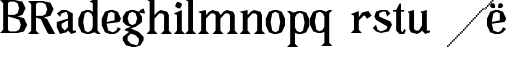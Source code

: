 SplineFontDB: 3.0
FontName: Avara
FullName: Avara
FamilyName: Avara
Weight: Bold
Copyright: Created by Raphael Bastide with FontForge 2.0 (http://fontforge.sf.net)
UComments: "2011-11-3: Created." 
Version: 001.000
ItalicAngle: 0
UnderlinePosition: -100
UnderlineWidth: 50
Ascent: 800
Descent: 200
LayerCount: 2
Layer: 0 0 "Back"  1
Layer: 1 0 "Fore"  0
NeedsXUIDChange: 1
XUID: [1021 366 1577494475 15714092]
OS2Version: 0
OS2_WeightWidthSlopeOnly: 0
OS2_UseTypoMetrics: 1
CreationTime: 1320277816
ModificationTime: 1320323092
OS2TypoAscent: 0
OS2TypoAOffset: 1
OS2TypoDescent: 0
OS2TypoDOffset: 1
OS2TypoLinegap: 0
OS2WinAscent: 0
OS2WinAOffset: 1
OS2WinDescent: 0
OS2WinDOffset: 1
HheadAscent: 0
HheadAOffset: 1
HheadDescent: 0
HheadDOffset: 1
OS2Vendor: 'PfEd'
DEI: 91125
Encoding: ISO8859-1
UnicodeInterp: none
NameList: Adobe Glyph List
DisplaySize: -24
AntiAlias: 1
FitToEm: 1
WinInfo: 64 16 4
Grid
-1000 -280 m 0
 2000 -280 l 0
  Named: "-7" 
-1000 -240 m 0
 2000 -240 l 0
  Named: "-6" 
-1000 -160 m 0
 2000 -160 l 0
  Named: "-4" 
-1000 -120 m 0
 2000 -120 l 0
  Named: "-3" 
-1000 -80 m 0
 2000 -80 l 0
  Named: "-2" 
-1000 -40 m 0
 2000 -40 l 0
  Named: "-1" 
-1000 840 m 0
 2000 840 l 0
  Named: "21" 
-1000 760 m 0
 2000 760 l 0
  Named: "19" 
-1000 720 m 0
 2000 720 l 0
  Named: "18" 
-1000 680 m 0
 2000 680 l 0
  Named: "17" 
-1000 640 m 0
 2000 640 l 0
  Named: "16" 
-1000 600 m 0
 2000 600 l 0
  Named: "15" 
-1000 520 m 0
 2000 520 l 0
  Named: "13" 
-1000 480 m 0
 2000 480 l 0
  Named: "12" 
-1000 440 m 0
 2000 440 l 0
  Named: "11" 
-1000 400 m 0
 2000 400 l 0
  Named: "10" 
-1000 360 m 0
 2000 360 l 0
  Named: "9" 
-1000 320 m 0
 2000 320 l 0
  Named: "8" 
-1000 280 m 0
 2000 280 l 0
  Named: "7" 
-1000 240 m 0
 2000 240 l 0
  Named: "6" 
-1000 200 m 0
 2000 200 l 0
  Named: "5" 
-1000 160 m 0
 2000 160 l 0
  Named: "4" 
-1000 120 m 0
 2000 120 l 0
  Named: "3" 
-1000 80 m 0
 2000 80 l 0
  Named: "2" 
-1000 40 m 0
 2000 40 l 0
  Named: "1" 
-1000 -320 m 0
 2000 -320 l 0
-996 560 m 0
 2004 560 l 0
EndSplineSet
BeginChars: 256 23

StartChar: R
Encoding: 82 82 0
Width: 700
VWidth: 0
Flags: HW
LayerCount: 2
Fore
SplineSet
0 800 m 5
 360 799.945 l 5
 560 759.945 l 5
 640 599.945 l 5
 560 439.945 l 5
 400 399.898 l 5
 480 359.891 l 5
 680 -0.109375 l 5
 520 -0.101562 l 5
 480 39.8984 l 5
 320 359.891 l 5
 200 400.008 l 5
 200 79.9766 l 5
 280 -0.078125 l 5
 0 0 l 5
 80 80 l 5
 80 720 l 5
 0 800 l 5
240 760 m 5
 200 720 l 5
 200 440 l 5
 360 440 l 5
 440 480 l 5
 480 600 l 5
 440 720 l 5
 360 760 l 5
 240 760 l 5
EndSplineSet
EndChar

StartChar: B
Encoding: 66 66 1
Width: 700
VWidth: 0
Flags: HW
LayerCount: 2
Fore
SplineSet
0 800 m 1
 360 800.023 l 1
 560 760.023 l 1
 640 600.023 l 1
 560 440.023 l 1
 440 400.023 l 1
 600 360.078 l 1
 680 200.078 l 1
 600 40.0781 l 1
 440 0.078125 l 1
 0 0 l 1
 80 80 l 1
 80 720 l 1
 0 800 l 1
240 760 m 1
 200 720 l 1
 200 440 l 1
 360 440 l 1
 440 480 l 1
 480 600 l 1
 440 720 l 1
 360 760 l 1
 240 760 l 1
200 400.031 m 1
 200 79.9766 l 1
 240 39.9766 l 1
 400 40.0547 l 1
 480 80.0547 l 1
 520 200.055 l 1
 480 320.055 l 1
 360 360 l 1
 200 400.031 l 1
EndSplineSet
EndChar

StartChar: a
Encoding: 97 97 2
Width: 520
VWidth: 0
Flags: HWO
LayerCount: 2
Fore
SplineSet
140 560 m 5
 260 560 l 1
 420 480 l 1
 420 80 l 1
 500 80 l 1
 500 40 l 1
 380 0 l 1
 300 80 l 1
 260 40 l 1
 100 0 l 1
 20 160 l 1
 20 280 l 1
 300 360 l 1
 300 440 l 1
 260 520 l 1
 140 480 l 1
 100 400 l 1
 20 480 l 1
 140 560 l 5
300 320 m 1
 140 240 l 1
 140 160 l 1
 220 80 l 1
 300 160 l 1
 300 320 l 1
EndSplineSet
EndChar

StartChar: edieresis
Encoding: 235 235 3
Width: 1000
VWidth: 0
Flags: H
LayerCount: 2
Fore
SplineSet
200 558 m 1
 280 558 l 1
 400 518 l 1
 480 358 l 1
 440 278 l 1
 120 237.945 l 1
 160 78 l 1
 280 38 l 1
 360 78 l 1
 400 158 l 1
 480 118 l 1
 400 38 l 1
 320 -2 l 1
 200 -2 l 1
 80 38 l 1
 0 198 l 1
 0 358 l 1
 80 518 l 1
 200 558 l 1
240 518 m 1
 160 478 l 1
 120 277.945 l 1
 320 318 l 1
 320 478 l 1
 240 518 l 1
360 718.031 m 1
 400 678.062 l 1
 400 638.062 l 1
 360 598.031 l 1
 280 598.031 l 1
 280 678.031 l 1
 320 718.031 l 1
 360 718.031 l 1
159.438 718.219 m 1
 199.812 678.586 l 1
 200.562 598.594 l 1
 120.562 597.852 l 1
 80.1875 637.445 l 1
 79.8125 677.445 l 1
 119.438 717.844 l 1
 159.438 718.219 l 1
EndSplineSet
EndChar

StartChar: g
Encoding: 103 103 4
Width: 1000
VWidth: 0
Flags: H
LayerCount: 2
Fore
SplineSet
520 598 m 1
 560 478 l 1
 520 478 l 1
 416 494 l 1
 480 398 l 1
 480 278 l 1
 440 238 l 1
 320 158 l 1
 200 118 l 1
 400 38 l 1
 520 -82 l 1
 520 -162 l 1
 440 -282 l 1
 320 -322 l 1
 240 -322 l 1
 80 -282 l 1
 0 -162 l 1
 0 -82 l 1
 160 38 l 1
 40 78 l 1
 80 118 l 1
 200 158 l 1
 80 198 l 1
 0 278 l 1
 0 398 l 1
 80 518 l 1
 200 558 l 1
 280 558 l 1
 400 518 l 1
 440 558 l 1
 520 598 l 1
240 518 m 1
 160 478 l 1
 120 358 l 1
 160 238 l 1
 240 198 l 1
 320 238 l 1
 360 358 l 1
 320 478 l 1
 240 518 l 1
200 -2 m 1
 120 -82 l 1
 120 -162 l 1
 200 -242 l 1
 360 -282 l 1
 400 -202 l 1
 400 -122 l 1
 320 -42 l 1
 200 -2 l 1
EndSplineSet
EndChar

StartChar: edieresis
Encoding: 235 235 5
Width: 490
VWidth: 0
Flags: HW
LayerCount: 2
Fore
SplineSet
200 560 m 5
 280 560 l 5
 400 520 l 5
 480 360 l 5
 440 280 l 5
 120 239.945 l 5
 160 80 l 5
 280 40 l 5
 360 80 l 5
 400 160 l 5
 480 120 l 5
 400 40 l 5
 320 0 l 5
 200 0 l 5
 80 40 l 5
 0 200 l 5
 0 360 l 5
 80 520 l 5
 200 560 l 5
240 520 m 5
 160 480 l 5
 120 279.945 l 5
 320 320 l 5
 320 480 l 5
 240 520 l 5
360 720.031 m 5
 400 680.062 l 5
 400 640.062 l 5
 360 600.031 l 5
 280 600.031 l 5
 280 680.031 l 5
 320 720.031 l 5
 360 720.031 l 5
159.438 720.219 m 5
 199.812 680.586 l 5
 200.562 600.594 l 5
 120.562 599.852 l 5
 80.1875 639.445 l 5
 79.8125 679.445 l 5
 119.438 719.844 l 5
 159.438 720.219 l 5
EndSplineSet
EndChar

StartChar: g
Encoding: 103 103 6
Width: 600
VWidth: 0
Flags: HWO
LayerCount: 2
Fore
SplineSet
540 600 m 1
 580 480 l 1
 540 480 l 1
 436 496 l 1
 500 400 l 1
 500 280 l 1
 460 240 l 1
 340 160 l 1
 220 120 l 1
 420 40 l 1
 540 -80 l 1
 540 -160 l 1
 460 -280 l 1
 340 -320 l 1
 260 -320 l 1
 100 -280 l 1
 20 -160 l 1
 20 -80 l 1
 180 40 l 1
 60 80 l 1
 100 120 l 1
 220 160 l 1
 100 200 l 1
 20 280 l 1
 20 400 l 1
 100 520 l 1
 220 560 l 1
 300 560 l 1
 420 520 l 1
 460 560 l 1
 540 600 l 1
260 520 m 1
 180 480 l 1
 140 360 l 1
 180 240 l 1
 260 200 l 1
 340 240 l 1
 380 360 l 1
 340 480 l 1
 260 520 l 1
220 0 m 1
 140 -80 l 1
 140 -160 l 5
 220 -240 l 1
 380 -280 l 1
 420 -200 l 1
 420 -120 l 1
 340 -40 l 1
 220 0 l 1
EndSplineSet
EndChar

StartChar: t
Encoding: 116 116 7
Width: 340
VWidth: 0
Flags: HWO
LayerCount: 2
Fore
SplineSet
200 720 m 1
 200 559.977 l 1
 280 559.977 l 1
 280 519.977 l 1
 200 519.977 l 1
 200 79.9766 l 1
 240 39.9766 l 1
 240 40.0547 l 1
 280 120.031 l 1
 320 80.0312 l 1
 280 0 l 1
 160 0 l 1
 80 80.0547 l 1
 80 520 l 1
 0 520 l 1
 0 560 l 1
 80 560 l 1
 160 720 l 1
 200 720 l 1
EndSplineSet
EndChar

StartChar: p
Encoding: 112 112 8
Width: 580
VWidth: 0
Flags: HWO
LayerCount: 2
Fore
SplineSet
0 559.994 m 5
 80 559.939 l 5
 160 519.939 l 5
 280 559.994 l 5
 360 559.994 l 5
 480 519.994 l 5
 560 359.994 l 5
 560 199.994 l 5
 480 39.9941 l 5
 360 -0.00585938 l 5
 280 -0.00585938 l 5
 200 26.7441 l 5
 200 -240.006 l 5
 280 -320.006 l 5
 0 -320.006 l 5
 80 -240.006 l 5
 80 479.994 l 5
 0 559.994 l 5
320 519.994 m 5
 240 479.994 l 5
 200 399.939 l 5
 200 159.939 l 5
 240 79.9941 l 5
 320 39.9941 l 5
 400 79.9941 l 5
 440 279.994 l 5
 400 479.994 l 5
 320 519.994 l 5
EndSplineSet
EndChar

StartChar: o
Encoding: 111 111 9
Width: 550
VWidth: 0
Flags: HWO
LayerCount: 2
Fore
SplineSet
220 560 m 5
 300 560 l 1
 420 520 l 1
 500 360 l 1
 500 200 l 1
 420 40 l 1
 300 0 l 1
 220 0 l 1
 100 40 l 1
 20 200 l 1
 20 360 l 1
 100 520 l 1
 220 560 l 5
260 520 m 1
 180 480 l 1
 140 280 l 1
 180 80 l 1
 260 40 l 1
 340 80 l 1
 380 280 l 1
 340 480 l 1
 260 520 l 1
EndSplineSet
EndChar

StartChar: r
Encoding: 114 114 10
Width: 560
VWidth: 0
Flags: HW
LayerCount: 2
Fore
SplineSet
220 559.959 m 5
 220 400.016 l 5
 220 399.938 l 5
 300 519.992 l 5
 460 559.992 l 5
 540 439.938 l 5
 420 359.938 l 5
 380 439.938 l 5
 340 440.016 l 5
 220 319.959 l 5
 220 80.0156 l 5
 300 0.015625 l 5
 20 0.015625 l 5
 100 80.0156 l 5
 100 440.016 l 5
 20 480.016 l 5
 220 559.959 l 5
EndSplineSet
EndChar

StartChar: s
Encoding: 115 115 11
Width: 520
VWidth: 0
Flags: HW
LayerCount: 2
Fore
SplineSet
380 400.001 m 5
 340 520.001 l 5
 260 520.001 l 5
 180 480.001 l 5
 180 400.001 l 5
 460 280.001 l 5
 500 200.001 l 5
 420 40.001 l 5
 220 0.000976562 l 5
 100 40.001 l 5
 20 120.001 l 5
 100 200.001 l 5
 140 80.0557 l 5
 220 40.001 l 5
 340 80.001 l 5
 380 120.001 l 5
 380 160.001 l 5
 100 320.001 l 5
 60 400.001 l 5
 100 520.001 l 5
 220 560.001 l 5
 380 560.001 l 5
 460 480.001 l 5
 380 400.001 l 5
EndSplineSet
EndChar

StartChar: u
Encoding: 117 117 12
Width: 1000
VWidth: 0
Flags: HO
LayerCount: 2
Fore
SplineSet
576 40 m 1
 456 0 l 1
 376 80 l 1
 376 80 l 1
 336 40 l 1
 256 0 l 1
 96 40 l 1
 56 120 l 1
 56 480 l 1
 16 520 l 1
 176 560 l 1
 176 120 l 1
 216 80 l 1
 296 80 l 5
 376 200 l 1
 376 480 l 1
 336 520 l 1
 496 560 l 1
 496 80 l 1
 576 80 l 1
 576 40 l 1
EndSplineSet
EndChar

StartChar: e
Encoding: 101 101 13
Width: 520
VWidth: 0
Flags: HWO
LayerCount: 2
Fore
SplineSet
220 560 m 1
 300 560 l 5
 420 520 l 1
 500 360 l 1
 460 280 l 1
 140 240 l 1
 180 80 l 1
 300 40 l 1
 380 80 l 1
 420 160 l 1
 500 120 l 1
 420 40 l 1
 340 0 l 1
 220 0 l 1
 100 40 l 1
 20 200 l 1
 20 360 l 1
 100 520 l 1
 220 560 l 1
260 520 m 1
 180 480 l 1
 140 280 l 1
 340 320 l 1
 340 480 l 1
 260 520 l 1
EndSplineSet
EndChar

StartChar: i
Encoding: 105 105 14
Width: 300
VWidth: 0
Flags: HWO
LayerCount: 2
Fore
SplineSet
20 480 m 1
 220 560 l 1
 220 80 l 1
 300 0 l 1
 20 0 l 1
 100 80 l 5
 100 440 l 1
 20 480 l 1
140 600 m 1
 60 640 l 1
 60 680 l 1
 100 760 l 1
 140 760 l 1
 220 720 l 1
 220 680 l 1
 180 600 l 1
 140 600 l 1
EndSplineSet
EndChar

StartChar: h
Encoding: 104 104 15
Width: 672
VWidth: 0
Flags: HWO
LayerCount: 2
Fore
SplineSet
12 800 m 1
 212 840 l 1
 212 440 l 1
 292 520 l 1
 372 560 l 1
 532 520 l 1
 572 440 l 1
 572 80 l 1
 652 0 l 1
 372 0 l 1
 452 80 l 1
 452 440 l 1
 412 480 l 1
 332 480 l 1
 212 360 l 1
 212 80 l 1
 292 0 l 1
 172 0 l 1
 92 0 l 1
 12 0 l 1
 92 80 l 1
 92 760 l 1
 12 800 l 1
EndSplineSet
EndChar

StartChar: l
Encoding: 108 108 16
Width: 320
VWidth: 0
Flags: HWO
LayerCount: 2
Fore
SplineSet
0 800 m 5
 200 840 l 1
 200 80 l 1
 280 0 l 1
 0 0 l 1
 80 80 l 1
 80 760 l 1
 0 800 l 5
EndSplineSet
EndChar

StartChar: m
Encoding: 109 109 17
Width: 1000
VWidth: 0
Flags: HO
LayerCount: 2
Fore
SplineSet
200 560 m 1
 200 560 l 1
 200 440 l 1
 280 520 l 1
 360 560 l 1
 520 520 l 1
 560 440 l 1
 640 520 l 1
 720 560 l 1
 880 520 l 1
 920 440 l 1
 920 80 l 1
 1000 0 l 1
 720 0 l 1
 800 80 l 1
 800 440 l 1
 760 480 l 1
 680 480 l 1
 560 360 l 1
 560 80 l 1
 640 0 l 1
 360 0 l 5
 360 0 l 1
 360.25 0 l 1
 440 80 l 1
 440 80 l 1
 440 440 l 1
 400 480 l 1
 320 480 l 1
 200 360 l 1
 200 80 l 1
 280 0 l 1
 160 0 l 1
 80 0 l 1
 0 0 l 1
 80 80 l 1
 80 480 l 1
 0 520 l 1
 200 560 l 1
EndSplineSet
EndChar

StartChar: n
Encoding: 110 110 18
Width: 680
VWidth: 0
Flags: HWO
LayerCount: 2
Fore
SplineSet
40 520 m 5
 240 560 l 1
 240 440 l 1
 320 520 l 1
 400 560 l 1
 560 520 l 1
 600 440 l 1
 600 80 l 1
 680 0 l 1
 400 0 l 1
 480 80 l 1
 480 440 l 1
 440 480 l 1
 360 480 l 1
 240 360 l 1
 240 80 l 1
 320 0 l 1
 200 0 l 1
 120 0 l 1
 40 0 l 1
 120 80 l 1
 120 480 l 1
 40 520 l 5
EndSplineSet
EndChar

StartChar: q
Encoding: 113 113 19
Width: 1000
VWidth: 0
Flags: HW
LayerCount: 2
Fore
SplineSet
560.167 560.002 m 5
 480.167 480.002 l 5
 480.167 -239.998 l 5
 560.167 -319.998 l 5
 280.167 -319.998 l 5
 360.167 -239.998 l 5
 360.167 26.752 l 5
 280.167 0.00195312 l 5
 200.167 0.00195312 l 5
 80.167 40.002 l 5
 0.166992 200.002 l 5
 0.166992 360.002 l 5
 80.167 520.002 l 5
 200.167 560.002 l 5
 280.167 560.002 l 5
 400.167 519.947 l 5
 480.167 559.947 l 5
 560.167 560.002 l 5
240.167 520.002 m 5
 160.167 480.002 l 5
 120.167 280.002 l 5
 160.167 80.002 l 5
 240.167 40.002 l 5
 320.167 80.002 l 5
 360.167 159.947 l 5
 360.167 399.947 l 5
 320.167 480.002 l 5
 240.167 520.002 l 5
EndSplineSet
EndChar

StartChar: d
Encoding: 100 100 20
Width: 600
VWidth: 0
Flags: HWO
LayerCount: 2
Fore
SplineSet
514 840 m 5
 514 360 l 1
 514 200 l 1
 514 80 l 1
 594 0 l 1
 514 0 l 1
 434 40 l 1
 314 0 l 1
 234 0 l 1
 114 40 l 1
 34 200 l 1
 34 360 l 1
 114 520 l 1
 234 560 l 1
 314 560 l 1
 394 520 l 1
 394 720 l 1
 314 760 l 1
 514 840 l 5
274 520 m 1
 194 480 l 1
 154 280 l 1
 194 80 l 1
 274 40 l 1
 354 80 l 1
 394 160 l 1
 394 400 l 1
 354 480 l 1
 274 520 l 1
EndSplineSet
EndChar

StartChar: uni007F
Encoding: 127 127 21
Width: 1000
VWidth: 0
Flags: H
LayerCount: 2
Fore
SplineSet
440 120 m 1
 440 160 l 1
 480 160 l 1
 480 120 l 1
 440 120 l 1
400 80 m 1
 400 120 l 1
 440 120 l 1
 440 80 l 1
 400 80 l 1
360 40 m 1
 360 80 l 1
 400 80 l 1
 400 40 l 1
 360 40 l 1
320 0 m 1
 320 40 l 1
 360 40 l 1
 360 0 l 1
 320 0 l 1
280 -40 m 1
 280 0 l 1
 320 0 l 1
 320 -40 l 1
 280 -40 l 1
200 -120 m 1
 200 -80 l 1
 240 -80 l 1
 240 -120 l 1
 200 -120 l 1
240 -80 m 1
 240 -40 l 1
 280 -40 l 1
 280 -80 l 1
 240 -80 l 1
160 -160 m 1
 160 -120 l 1
 200 -120 l 1
 200 -160 l 1
 160 -160 l 1
1000 680 m 1
 1000 720 l 1
 1040 720 l 1
 1040 680 l 1
 1000 680 l 1
960 640 m 1
 960 680 l 1
 1000 680 l 1
 1000 640 l 1
 960 640 l 1
920 600 m 1
 920 640 l 1
 960 640 l 1
 960 600 l 1
 920 600 l 1
880 560 m 1
 880 600 l 1
 920 600 l 1
 920 560 l 1
 880 560 l 1
840 520 m 1
 840 560 l 1
 880 560 l 1
 880 520 l 1
 840 520 l 1
800 480 m 1
 800 520 l 1
 840 520 l 1
 840 480 l 1
 800 480 l 1
760 440 m 1
 760 480 l 1
 800 480 l 1
 800 440 l 1
 760 440 l 1
720 400 m 1
 720 440 l 1
 760 440 l 1
 760 400 l 1
 720 400 l 1
680 360 m 1
 680 400 l 1
 720 400 l 1
 720 360 l 1
 680 360 l 1
640 320 m 1
 640 360 l 1
 680 360 l 1
 680 320 l 1
 640 320 l 1
600 280 m 1
 600 320 l 1
 640 320 l 1
 640 280 l 1
 600 280 l 1
560 240 m 1
 560 280 l 1
 600 280 l 1
 600 240 l 1
 560 240 l 1
520 200 m 1
 520 240 l 1
 560 240 l 1
 560 200 l 1
 520 200 l 1
480 160 m 1
 480 200 l 1
 520 200 l 1
 520 160 l 1
 480 160 l 1
1120 800 m 1
 1120 840 l 1
 1160 840 l 1
 1160 800 l 1
 1120 800 l 1
1080 760 m 1
 1080 800 l 1
 1120 800 l 1
 1120 760 l 1
 1080 760 l 1
1040 720 m 1
 1040 760 l 1
 1080 760 l 1
 1080 720 l 1
 1040 720 l 1
120 -200 m 1
 120 -160 l 1
 160 -160 l 1
 160 -200 l 1
 120 -200 l 1
80 -240 m 1
 80 -200 l 1
 120 -200 l 1
 120 -240 l 1
 80 -240 l 1
40 -280 m 1
 40 -240 l 1
 80 -240 l 1
 80 -280 l 1
 40 -280 l 1
0 -320 m 1
 0 -280 l 1
 40 -280 l 1
 40 -320 l 1
 0 -320 l 1
EndSplineSet
EndChar

StartChar: dieresis
Encoding: 168 168 22
Width: 2
VWidth: 0
Flags: HW
LayerCount: 2
EndChar
EndChars
EndSplineFont
